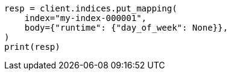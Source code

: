 // mapping/runtime.asciidoc:249

[source, python]
----
resp = client.indices.put_mapping(
    index="my-index-000001",
    body={"runtime": {"day_of_week": None}},
)
print(resp)
----